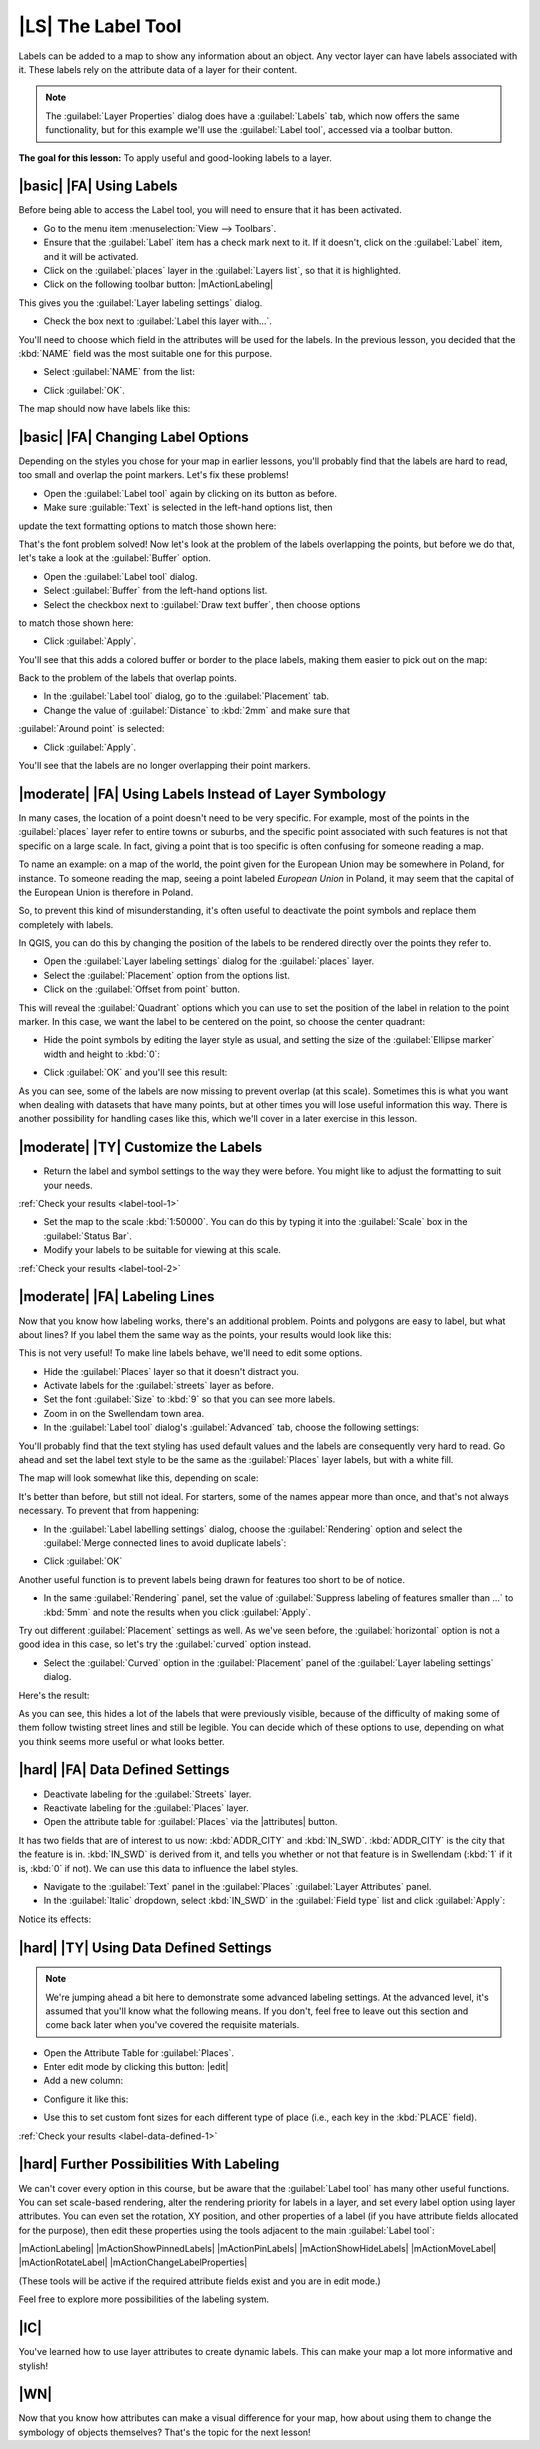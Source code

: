 |LS| The Label Tool
===============================================================================

Labels can be added to a map to show any information about an object. Any
vector layer can have labels associated with it. These labels rely on the
attribute data of a layer for their content.

.. note::  The :guilabel:`Layer Properties` dialog does have a
   :guilabel:`Labels` tab, which now offers the same functionality,
   but for this example we'll use the :guilabel:`Label tool`, accessed via a
   toolbar button.

**The goal for this lesson:** To apply useful and good-looking labels to a
layer.

|basic| |FA| Using Labels
-------------------------------------------------------------------------------

Before being able to access the Label tool, you will need to ensure that it has
been activated.

* Go to the menu item :menuselection:`View --> Toolbars`.
* Ensure that the :guilabel:`Label` item has a check mark next to it. If it
  doesn't, click on the :guilabel:`Label` item, and it will be activated.
* Click on the :guilabel:`places` layer in the :guilabel:`Layers list`, so that
  it is highlighted.
* Click on the following toolbar button: |mActionLabeling|

This gives you the :guilabel:`Layer labeling settings` dialog.

* Check the box next to :guilabel:`Label this layer with...`.

You'll need to choose which field in the attributes will be used for the
labels. In the previous lesson, you decided that the :kbd:`NAME` field was the
most suitable one for this purpose.

* Select :guilabel:`NAME` from the list:

.. image:: /static/training_manual/labels/select_label_with.png
   :align: center

* Click :guilabel:`OK`.

The map should now have labels like this:

.. image:: /static/training_manual/labels/first_place_names.png
   :align: center

|basic| |FA| Changing Label Options
-------------------------------------------------------------------------------

Depending on the styles you chose for your map in earlier lessons, you'll
probably find that the labels are hard to read, too small and overlap the point
markers. Let's fix these problems!

* Open the :guilabel:`Label tool` again by clicking on its button as before.
* Make sure :guilable:`Text` is selected in the left-hand options list, then
update the text formatting options to match those shown here:

.. image:: /static/training_manual/labels/label_formatting_options.png
   :align: center

That's the font problem solved! Now let's look at the problem of the labels
overlapping the points, but before we do that, let's take a look at the
:guilabel:`Buffer` option.

* Open the :guilabel:`Label tool` dialog.
* Select :guilabel:`Buffer` from the left-hand options list.
* Select the checkbox next to :guilabel:`Draw text buffer`, then choose options
to match those shown here:

.. image:: /static/training_manual/labels/buffer_options.png
   :align: center

* Click :guilabel:`Apply`.

You'll see that this adds a colored buffer or border to the place labels, making
them easier to pick out on the map:

.. image:: /static/training_manual/labels/buffer_results.png
   :align: center

Back to the problem of the labels that overlap points.

* In the :guilabel:`Label tool` dialog, go to the :guilabel:`Placement` tab.
* Change the value of :guilabel:`Distance` to :kbd:`2mm` and make sure that
:guilabel:`Around point` is selected:

.. image:: /static/training_manual/labels/placement_options.png
   :align: center

* Click :guilabel:`Apply`.

You'll see that the labels are no longer overlapping their point markers.


|moderate| |FA| Using Labels Instead of Layer Symbology
-------------------------------------------------------------------------------

In many cases, the location of a point doesn't need to be very specific. For
example, most of the points in the :guilabel:`places` layer refer to entire
towns or suburbs, and the specific point associated with such features is not
that specific on a large scale. In fact, giving a point that is too specific is
often confusing for someone reading a map.

To name an example: on a map of the world, the point given for the European
Union may be somewhere in Poland, for instance. To someone reading the map,
seeing a point labeled *European Union* in Poland, it may seem that the capital
of the European Union is therefore in Poland.

So, to prevent this kind of misunderstanding, it's often useful to deactivate
the point symbols and replace them completely with labels.

In QGIS, you can do this by changing the position of the labels to be rendered
directly over the points they refer to.

* Open the :guilabel:`Layer labeling settings` dialog for the
  :guilabel:`places` layer.
* Select the :guilabel:`Placement` option from the options list.
* Click on the :guilabel:`Offset from point` button.

This will reveal the :guilabel:`Quadrant` options which you can use to set the
position of the label in relation to the point marker. In this case, we want the
label to be centered on the point, so choose the center quadrant:

.. image:: /static/training_manual/labels/offset_placement_settings.png
   :align: center

* Hide the point symbols by editing the layer style as usual, and setting the
  size of the :guilabel:`Ellipse marker` width and height to :kbd:`0`:

.. image:: /static/training_manual/labels/hide_point_marker.png
   :align: center

* Click :guilabel:`OK` and you'll see this result:

.. image:: /static/training_manual/labels/hide_point_marker_results.png
   :align: center

As you can see, some of the labels are now missing to prevent overlap (at this
scale). Sometimes this is what you want when dealing with datasets that have
many points, but at other times you will lose useful information this way.
There is another possibility for handling cases like this, which we'll cover in
a later exercise in this lesson.


.. _backlink-label-tool-1:

|moderate| |TY| Customize the Labels
-------------------------------------------------------------------------------

* Return the label and symbol settings to the way they were before. You might
  like to adjust the formatting to suit your needs.

:ref:`Check your results <label-tool-1>`

* Set the map to the scale :kbd:`1:50000`. You can do this by typing it into
  the :guilabel:`Scale` box in the :guilabel:`Status Bar`.
* Modify your labels to be suitable for viewing at this scale.

:ref:`Check your results <label-tool-2>`


|moderate| |FA| Labeling Lines
-------------------------------------------------------------------------------

Now that you know how labeling works, there's an additional problem. Points and
polygons are easy to label, but what about lines? If you label them the same
way as the points, your results would look like this:

.. image:: /static/training_manual/labels/bad_street_labels.png
   :align: center

This is not very useful! To make line labels behave, we'll need to edit some options.

* Hide the :guilabel:`Places` layer so that it doesn't distract you.
* Activate labels for the :guilabel:`streets` layer as before.
* Set the font :guilabel:`Size` to :kbd:`9` so that you can see more labels.
* Zoom in on the Swellendam town area.
* In the :guilabel:`Label tool` dialog's :guilabel:`Advanced` tab, choose the
  following settings:

.. image:: /static/training_manual/labels/street_label_settings.png
   :align: center

You'll probably find that the text styling has used default values and the
labels are consequently very hard to read. Go ahead and set the label text style
to be the same as the :guilabel:`Places` layer labels, but with a white fill.

The map will look somewhat like this, depending on scale:

.. image:: /static/training_manual/labels/street_label_formatted.png
   :align: center

It's better than before, but still not ideal. For starters, some of the names
appear more than once, and that's not always necessary. To prevent that from
happening:

* In the :guilabel:`Label labelling settings` dialog, choose the
  :guilabel:`Rendering` option and select the
  :guilabel:`Merge connected lines to avoid duplicate labels`:

.. image:: /static/training_manual/labels/merge_lines_option.png
   :align: center

* Click :guilabel:`OK`

Another useful function is to prevent labels being drawn for features too short
to be of notice.

* In the same :guilabel:`Rendering` panel, set the value of
  :guilabel:`Suppress labeling of features smaller than ...` to :kbd:`5mm`
  and note the results when you click :guilabel:`Apply`.

Try out different :guilabel:`Placement` settings as well. As we've seen before,
the :guilabel:`horizontal` option is not a good idea in this case, so let's
try the :guilabel:`curved` option instead.

* Select the :guilabel:`Curved` option in the :guilabel:`Placement` panel of
  the :guilabel:`Layer labeling settings` dialog.

Here's the result:

.. image:: /static/training_manual/labels/final_street_labels.png
   :align: center

As you can see, this hides a lot of the labels that were previously visible,
because of the difficulty of making some of them follow twisting street lines
and still be legible. You can decide which of these options to use, depending
on what you think seems more useful or what looks better.

|hard| |FA| Data Defined Settings
-------------------------------------------------------------------------------

* Deactivate labeling for the :guilabel:`Streets` layer.
* Reactivate labeling for the :guilabel:`Places` layer.
* Open the attribute table for :guilabel:`Places` via the |attributes| button.

It has two fields that are of interest to us now: :kbd:`ADDR_CITY` and
:kbd:`IN_SWD`. :kbd:`ADDR_CITY` is the city that the feature is in.
:kbd:`IN_SWD` is derived from it, and tells you whether or not that feature is
in Swellendam (:kbd:`1` if it is, :kbd:`0` if not). We can use this data to
influence the label styles.

* Navigate to the :guilabel:`Text` panel in the :guilabel:`Places`
  :guilabel:`Layer Attributes` panel.
* In the :guilabel:`Italic` dropdown, select :kbd:`IN_SWD` in the
  :guilabel:`Field type` list and click :guilabel:`Apply`:

.. image:: /static/training_manual/labels/label_field_override.png
   :align: center

Notice its effects:

.. image:: /static/training_manual/labels/italic_label_result.png
   :align: center


.. _backlink-label-data-defined-1:

|hard| |TY| Using Data Defined Settings
-------------------------------------------------------------------------------

.. note::  We're jumping ahead a bit here to demonstrate some advanced labeling
   settings. At the advanced level, it's assumed that you'll know what the
   following means. If you don't, feel free to leave out this section and come
   back later when you've covered the requisite materials.

* Open the Attribute Table for :guilabel:`Places`.
* Enter edit mode by clicking this button: |edit|

* Add a new column:

.. image:: /static/training_manual/labels/add_column_button.png
   :align: center

* Configure it like this:

.. image:: /static/training_manual/labels/font_size_column.png
   :align: center

* Use this to set custom font sizes for each different type of place (i.e.,
  each key in the :kbd:`PLACE` field).

:ref:`Check your results <label-data-defined-1>`


|hard| Further Possibilities With Labeling
-------------------------------------------------------------------------------

We can't cover every option in this course, but be aware that the
:guilabel:`Label tool` has many other useful functions. You can set scale-based
rendering, alter the rendering priority for labels in a layer, and set every
label option using layer attributes. You can even set the rotation, XY
position, and other properties of a label (if you have attribute fields
allocated for the purpose), then edit these properties using the tools adjacent
to the main :guilabel:`Label tool`:

|mActionLabeling| |mActionShowPinnedLabels| |mActionPinLabels|
|mActionShowHideLabels| |mActionMoveLabel| |mActionRotateLabel|
|mActionChangeLabelProperties|

(These tools will be active if the required attribute fields exist and you are
in edit mode.)

Feel free to explore more possibilities of the labeling system.

|IC|
-------------------------------------------------------------------------------

You've learned how to use layer attributes to create dynamic labels. This can
make your map a lot more informative and stylish!

|WN|
-------------------------------------------------------------------------------

Now that you know how attributes can make a visual difference for your map, how
about using them to change the symbology of objects themselves? That's the
topic for the next lesson!
